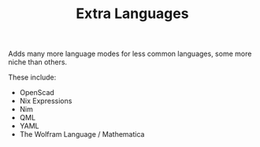 #+TITLE: Extra Languages

Adds many more language modes for less common languages, some more niche than others.

These include:
- OpenScad
- Nix Expressions
- Nim
- QML
- YAML
- The Wolfram Language / Mathematica
